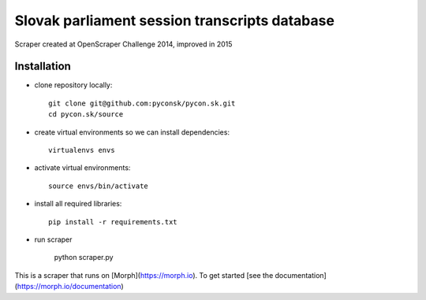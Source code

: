 Slovak parliament session transcripts database
##############################################


Scraper created at OpenScraper Challenge 2014, improved in 2015


Installation
------------

- clone repository locally::

	git clone git@github.com:pyconsk/pycon.sk.git
	cd pycon.sk/source

- create virtual environments so we can install dependencies::

	virtualenvs envs

- activate virtual environments::

	source envs/bin/activate

- install all required libraries::

	pip install -r requirements.txt

- run scraper

	python scraper.py



This is a scraper that runs on [Morph](https://morph.io). To get started [see the documentation](https://morph.io/documentation)
